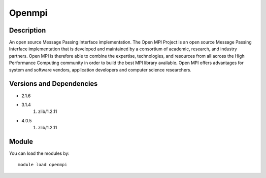 .. _backbone-label:

Openmpi
==============================

Description
~~~~~~~~
An open source Message Passing Interface implementation. The Open MPI Project is an open source Message Passing Interface implementation that is developed and maintained by a consortium of academic, research, and industry partners. Open MPI is therefore able to combine the expertise, technologies, and resources from all across the High Performance Computing community in order to build the best MPI library available. Open MPI offers advantages for system and software vendors, application developers and computer science researchers.

Versions and Dependencies
~~~~~~~~
- 2.1.6
- 3.1.4
   #. zlib/1.2.11

- 4.0.5
   #. zlib/1.2.11

Module
~~~~~~~~
You can load the modules by::

    module load openmpi

